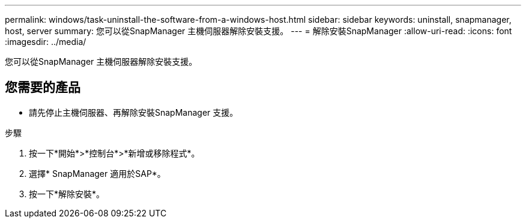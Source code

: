 ---
permalink: windows/task-uninstall-the-software-from-a-windows-host.html 
sidebar: sidebar 
keywords: uninstall, snapmanager, host, server 
summary: 您可以從SnapManager 主機伺服器解除安裝支援。 
---
= 解除安裝SnapManager
:allow-uri-read: 
:icons: font
:imagesdir: ../media/


[role="lead"]
您可以從SnapManager 主機伺服器解除安裝支援。



== 您需要的產品

* 請先停止主機伺服器、再解除安裝SnapManager 支援。


.步驟
. 按一下*開始*>*控制台*>*新增或移除程式*。
. 選擇* SnapManager 適用於SAP*。
. 按一下*解除安裝*。

